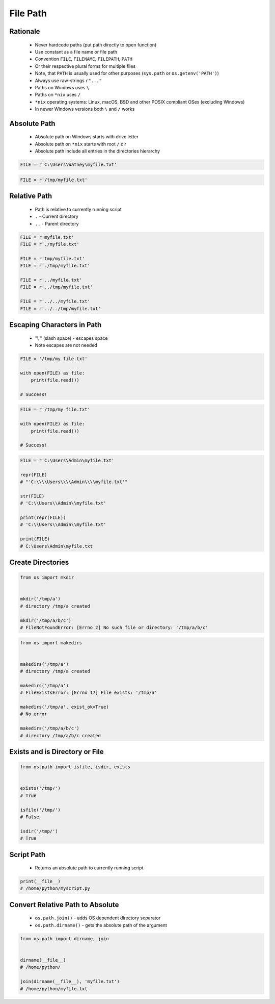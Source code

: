 .. _Files Path:

*********
File Path
*********


Rationale
=========
.. highlights::
    * Never hardcode paths (put path directly to open function)
    * Use constant as a file name or file path
    * Convention ``FILE``, ``FILENAME``, ``FILEPATH``, ``PATH``
    * Or their respective plural forms for multiple files
    * Note, that ``PATH`` is usually used for other purposes (``sys.path`` or ``os.getenv('PATH')``)
    * Always use raw-strings ``r"..."``
    * Paths on Windows uses ``\``
    * Paths on ``*nix`` uses ``/``
    * ``*nix`` operating systems: Linux, macOS, BSD and other POSIX compliant OSes (excluding Windows)
    * In newer Windows versions both ``\`` and ``/`` works


Absolute Path
=============
.. highlights::
    * Absolute path on Windows starts with drive letter
    * Absolute path on ``*nix`` starts with root ``/`` dir
    * Absolute path include all entries in the directories hierarchy

.. code-block:: python

    FILE = r'C:\Users\Watney\myfile.txt'

.. code-block:: python

    FILE = r'/tmp/myfile.txt'


Relative Path
=============
.. highlights::
    * Path is relative to currently running script
    * ``.`` - Current directory
    * ``..`` - Parent directory

.. code-block:: python

    FILE = r'myfile.txt'
    FILE = r'./myfile.txt'

    FILE = r'tmp/myfile.txt'
    FILE = r'./tmp/myfile.txt'

    FILE = r'../myfile.txt'
    FILE = r'../tmp/myfile.txt'

    FILE = r'../../myfile.txt'
    FILE = r'../../tmp/myfile.txt'


Escaping Characters in Path
===========================
.. highlights::
    * "\\ " (slash space) - escapes space
    * Note escapes are not needed

.. code-block:: python

    FILE = '/tmp/my file.txt'

    with open(FILE) as file:
        print(file.read())

    # Success!

.. code-block:: python

    FILE = r'/tmp/my file.txt'

    with open(FILE) as file:
        print(file.read())

    # Success!

.. code-block:: python

    FILE = r'C:\Users\Admin\myfile.txt'

    repr(FILE)
    # "'C:\\\\Users\\\\Admin\\\\myfile.txt'"

    str(FILE)
    # 'C:\\Users\\Admin\\myfile.txt'

    print(repr(FILE))
    # 'C:\\Users\\Admin\\myfile.txt'

    print(FILE)
    # C:\Users\Admin\myfile.txt

Create Directories
==================
.. code-block:: python

    from os import mkdir


    mkdir('/tmp/a')
    # directory /tmp/a created

    mkdir('/tmp/a/b/c')
    # FileNotFoundError: [Errno 2] No such file or directory: '/tmp/a/b/c'

.. code-block:: python

    from os import makedirs


    makedirs('/tmp/a')
    # directory /tmp/a created

    makedirs('/tmp/a')
    # FileExistsError: [Errno 17] File exists: '/tmp/a'

    makedirs('/tmp/a', exist_ok=True)
    # No error

    makedirs('/tmp/a/b/c')
    # directory /tmp/a/b/c created


Exists and is Directory or File
===============================
.. code-block:: python

    from os.path import isfile, isdir, exists


    exists('/tmp/')
    # True

    isfile('/tmp/')
    # False

    isdir('/tmp/')
    # True


Script Path
===========
.. highlights::
    * Returns an absolute path to currently running script

.. code-block:: python

    print(__file__)
    # /home/python/myscript.py


Convert Relative Path to Absolute
=================================
.. highlights::
    * ``os.path.join()`` - adds OS dependent directory separator
    * ``os.path.dirname()`` - gets the absolute path of the argument

.. code-block:: python

    from os.path import dirname, join


    dirname(__file__)
    # /home/python/

    join(dirname(__file__), 'myfile.txt')
    # /home/python/myfile.txt


